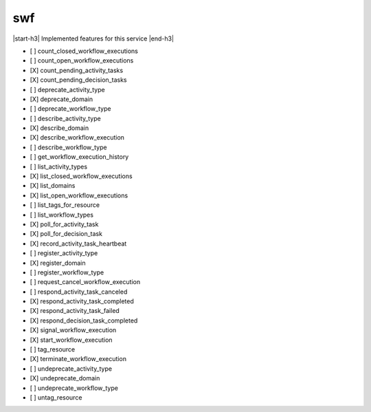 .. _implementedservice_swf:

.. |start-h3| raw:: html

    <h3>

.. |end-h3| raw:: html

    </h3>

===
swf
===

|start-h3| Implemented features for this service |end-h3|

- [ ] count_closed_workflow_executions
- [ ] count_open_workflow_executions
- [X] count_pending_activity_tasks
- [X] count_pending_decision_tasks
- [ ] deprecate_activity_type
- [X] deprecate_domain
- [ ] deprecate_workflow_type
- [ ] describe_activity_type
- [X] describe_domain
- [X] describe_workflow_execution
- [ ] describe_workflow_type
- [ ] get_workflow_execution_history
- [ ] list_activity_types
- [X] list_closed_workflow_executions
- [X] list_domains
- [X] list_open_workflow_executions
- [ ] list_tags_for_resource
- [ ] list_workflow_types
- [X] poll_for_activity_task
- [X] poll_for_decision_task
- [X] record_activity_task_heartbeat
- [ ] register_activity_type
- [X] register_domain
- [ ] register_workflow_type
- [ ] request_cancel_workflow_execution
- [ ] respond_activity_task_canceled
- [X] respond_activity_task_completed
- [X] respond_activity_task_failed
- [X] respond_decision_task_completed
- [X] signal_workflow_execution
- [X] start_workflow_execution
- [ ] tag_resource
- [X] terminate_workflow_execution
- [ ] undeprecate_activity_type
- [X] undeprecate_domain
- [ ] undeprecate_workflow_type
- [ ] untag_resource

